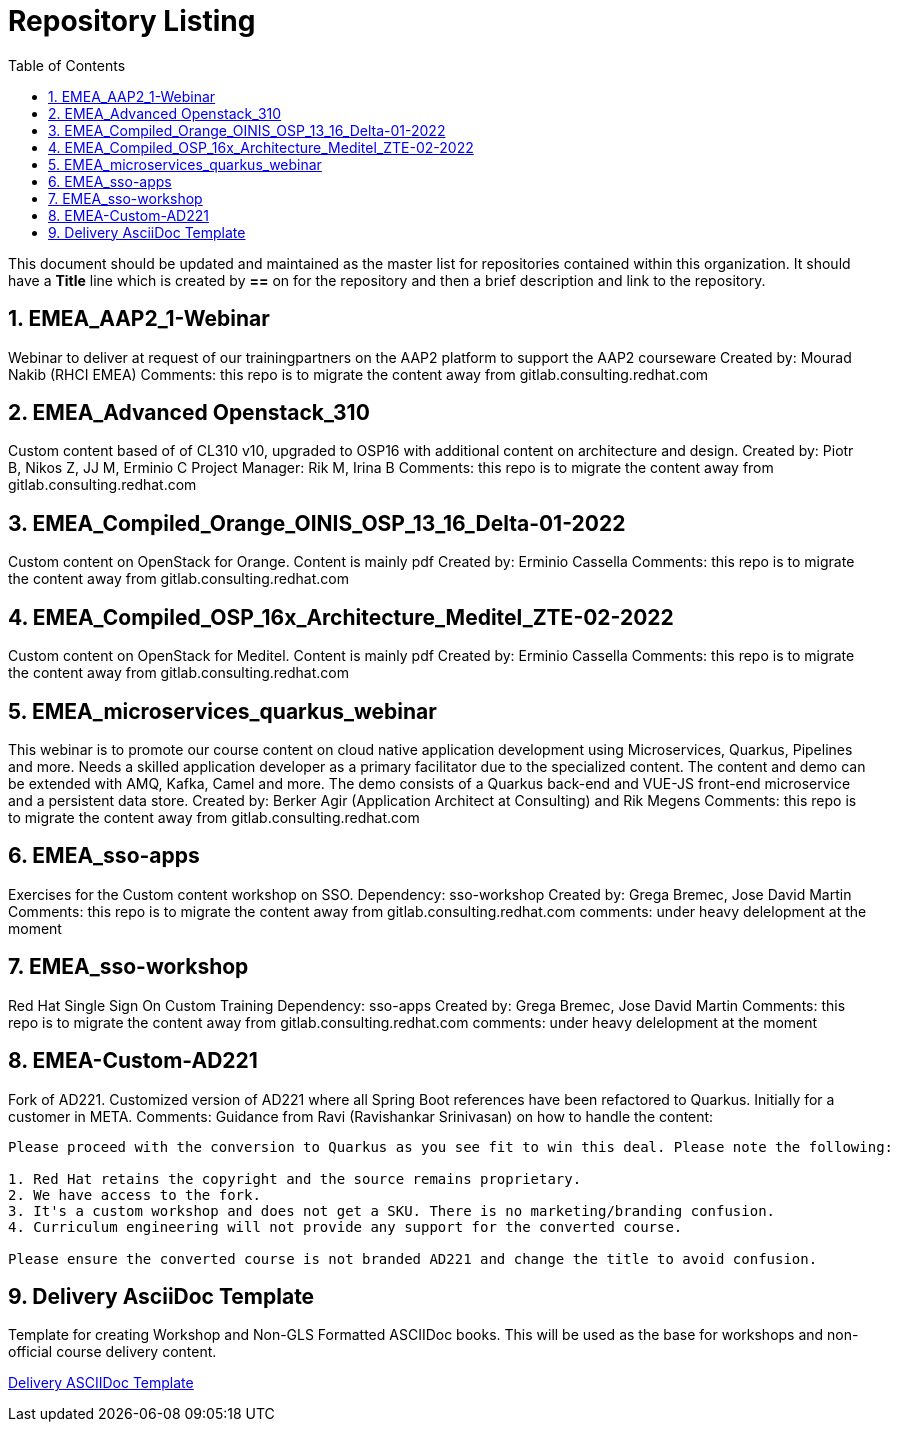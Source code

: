 :pygments-style: tango
:source-highlighter: pygments
:toc:
:toclevels: 7
:sectnums:
:sectnumlevels: 6
:numbered:
:chapter-label:
:icons: font
ifndef::env-github[:icons: font]
ifdef::env-github[]
:status:
:outfilesuffix: .adoc
:caution-caption: :fire:
:important-caption: :exclamation:
:note-caption: :paperclip:
:tip-caption: :bulb:
:warning-caption: :warning:
endif::[]
:imagesdir: ./images/

= Repository Listing

This document should be updated and maintained as the master list for repositories contained within this organization. It should have a *Title* line which is created by *==* on for the repository and then a brief description and link to the repository.

== EMEA_AAP2_1-Webinar
Webinar to deliver at request of our trainingpartners on the AAP2 platform to support the AAP2 courseware
Created by: Mourad Nakib (RHCI EMEA)
Comments: this repo is to migrate the content away from gitlab.consulting.redhat.com

== EMEA_Advanced Openstack_310
Custom content based of of CL310 v10, upgraded to OSP16 with additional content on architecture and design.
Created by: Piotr B, Nikos Z, JJ M, Erminio C
Project Manager: Rik M, Irina B
Comments: this repo is to migrate the content away from gitlab.consulting.redhat.com

== EMEA_Compiled_Orange_OINIS_OSP_13_16_Delta-01-2022
Custom content on OpenStack for Orange. Content is mainly pdf
Created by: Erminio Cassella
Comments: this repo is to migrate the content away from gitlab.consulting.redhat.com

== EMEA_Compiled_OSP_16x_Architecture_Meditel_ZTE-02-2022
Custom content on OpenStack for Meditel. Content is mainly pdf
Created by: Erminio Cassella
Comments: this repo is to migrate the content away from gitlab.consulting.redhat.com

== EMEA_microservices_quarkus_webinar
This webinar is to promote our course content on cloud native application development using Microservices, Quarkus, Pipelines and more.
Needs a skilled application developer as a primary facilitator due to the specialized content. The content and demo can be extended with AMQ, Kafka, Camel and more.
The demo consists of a Quarkus back-end and VUE-JS front-end microservice and a persistent data store.
Created by: Berker Agir (Application Architect at Consulting) and Rik Megens
Comments: this repo is to migrate the content away from gitlab.consulting.redhat.com

== EMEA_sso-apps
Exercises for the Custom content workshop on SSO.
Dependency: sso-workshop
Created by: Grega Bremec, Jose David Martin
Comments: this repo is to migrate the content away from gitlab.consulting.redhat.com
comments: under heavy delelopment at the moment

== EMEA_sso-workshop
Red Hat Single Sign On Custom Training
Dependency: sso-apps
Created by: Grega Bremec, Jose David Martin
Comments: this repo is to migrate the content away from gitlab.consulting.redhat.com
comments: under heavy delelopment at the moment

== EMEA-Custom-AD221
Fork of AD221. Customized version of AD221 where all Spring Boot references have been refactored to Quarkus. 
Initially for a customer in META.
Comments:
Guidance from Ravi (Ravishankar Srinivasan) on how to handle the content:
----
Please proceed with the conversion to Quarkus as you see fit to win this deal. Please note the following:

1. Red Hat retains the copyright and the source remains proprietary.
2. We have access to the fork.
3. It's a custom workshop and does not get a SKU. There is no marketing/branding confusion.
4. Curriculum engineering will not provide any support for the converted course.

Please ensure the converted course is not branded AD221 and change the title to avoid confusion. 
----

== Delivery AsciiDoc Template

Template for creating Workshop and Non-GLS Formatted ASCIIDoc books. This will be used as the base for workshops and non-official course delivery content.

https://github.com/RHTrainingDelivery/Delivery_Asciidoc_Template[Delivery ASCIIDoc Template]
